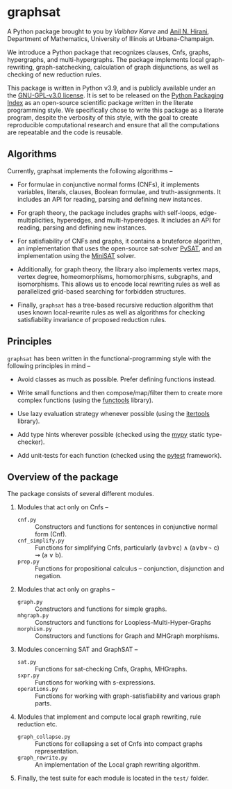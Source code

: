 * graphsat

[[https://zenodo.org/record/4662169][https://zenodo.org/badge/doi/10.5281/zenodo.4662169.svg]]

A Python package brought to you by [[vaibhavkarve.github.io][Vaibhav Karve]] and [[https://faculty.math.illinois.edu/~hirani/][Anil N. Hirani]],
Department of Mathematics, University of Illinois at Urbana-Champaign.

We introduce a Python package that recognizes clauses, Cnfs, graphs,
hypergraphs, and multi-hypergraphs. The package implements local
graph-rewriting, graph-satchecking, calculation of graph disjunctions, as
well as checking of new reduction rules.

This package is written in Python v3.9, and is publicly available under an
the [[file:LICENSE][GNU-GPL-v3.0 license]]. It is set to be released on the [[https://pypi.org/][Python Packaging
Index]] as an open-source scientific package written in the literate
programming style. We specifically chose to write this package as a
literate program, despite the verbosity of this style, with the goal to
create reproducible computational research and ensure that all the
computations are repeatable and the code is reusable.

** Algorithms
Currently, graphsat implements the following algorithms --

- For formulae in conjunctive normal forms (CNFs), it implements variables,
  literals, clauses, Boolean formulae, and truth-assignments. It includes
  an API for reading, parsing and defining new instances.

- For graph theory, the package includes graphs with self-loops,
  edge-multiplicities, hyperedges, and multi-hyperedges. It includes an API
  for reading, parsing and defining new instances.

- For satisfiability of CNFs and graphs, it contains a bruteforce
  algorithm, an implementation that uses the open-source sat-solver [[https://pysathq.github.io/][PySAT]],
  and an implementation using the [[http://minisat.se/][MiniSAT]] solver.

- Additionally, for graph theory, the library also implements vertex maps,
  vertex degree, homeomorphisms, homomorphisms, subgraphs, and
  isomorphisms. This allows us to encode local rewriting rules as well as
  parallelized grid-based searching for forbidden structures.

- Finally, =graphsat= has a tree-based recursive reduction algorithm that
  uses known local-rewrite rules as well as algorithms for checking
  satisfiability invariance of proposed reduction rules.

** Principles
=graphsat= has been written in the functional-programming style with the
following principles in mind --

- Avoid classes as much as possible. Prefer defining functions instead.

- Write small functions and then compose/map/filter them to create more
  complex functions (using the [[https://docs.python.org/3/library/functools.html][functools]] library).

- Use lazy evaluation strategy whenever possible (using the [[https://docs.python.org/3/library/itertools.html][itertools]]
  library).

- Add type hints wherever possible (checked using the [[https://mypy.readthedocs.io/en/stable/][mypy]] static
  type-checker).

- Add unit-tests for each function (checked using the [[https://docs.pytest.org/en/latest/][pytest]] framework).

** Overview of the package
The package consists of several different modules.

1. Modules that act only on Cnfs --
    - =cnf.py= :: Constructors and functions for sentences in conjunctive
                  normal form (Cnf).
    - =cnf_simplify.py= :: Functions for simplifying Cnfs, particularly
         (a∨b∨c) ∧ (a∨b∨\neg c) ⇝ (a ∨ b).
    - =prop.py= :: Functions for propositional calculus -- conjunction,
                   disjunction and negation.

2. Modules that act only on graphs --
    - =graph.py= :: Constructors and functions for simple graphs.
    - =mhgraph.py= :: Constructors and functions for
                      Loopless-Multi-Hyper-Graphs
    - =morphism.py= :: Constructors and functions for Graph and MHGraph
                       morphisms.

3. Modules concerning SAT and GraphSAT --
    - =sat.py= :: Functions for sat-checking Cnfs, Graphs, MHGraphs.
    - =sxpr.py= :: Functions for working with s-expressions.
    - =operations.py= :: Functions for working with graph-satisfiability
         and various graph parts.

4. Modules that implement and compute local graph rewriting, rule reduction
   etc.
    - =graph_collapse.py= :: Functions for collapsing a set of Cnfs into
         compact graphs representation.
    - =graph_rewrite.py= :: An implementation of the Local graph rewriting
         algorithm.

5. Finally, the test suite for each module is located in the =test/=
   folder.
